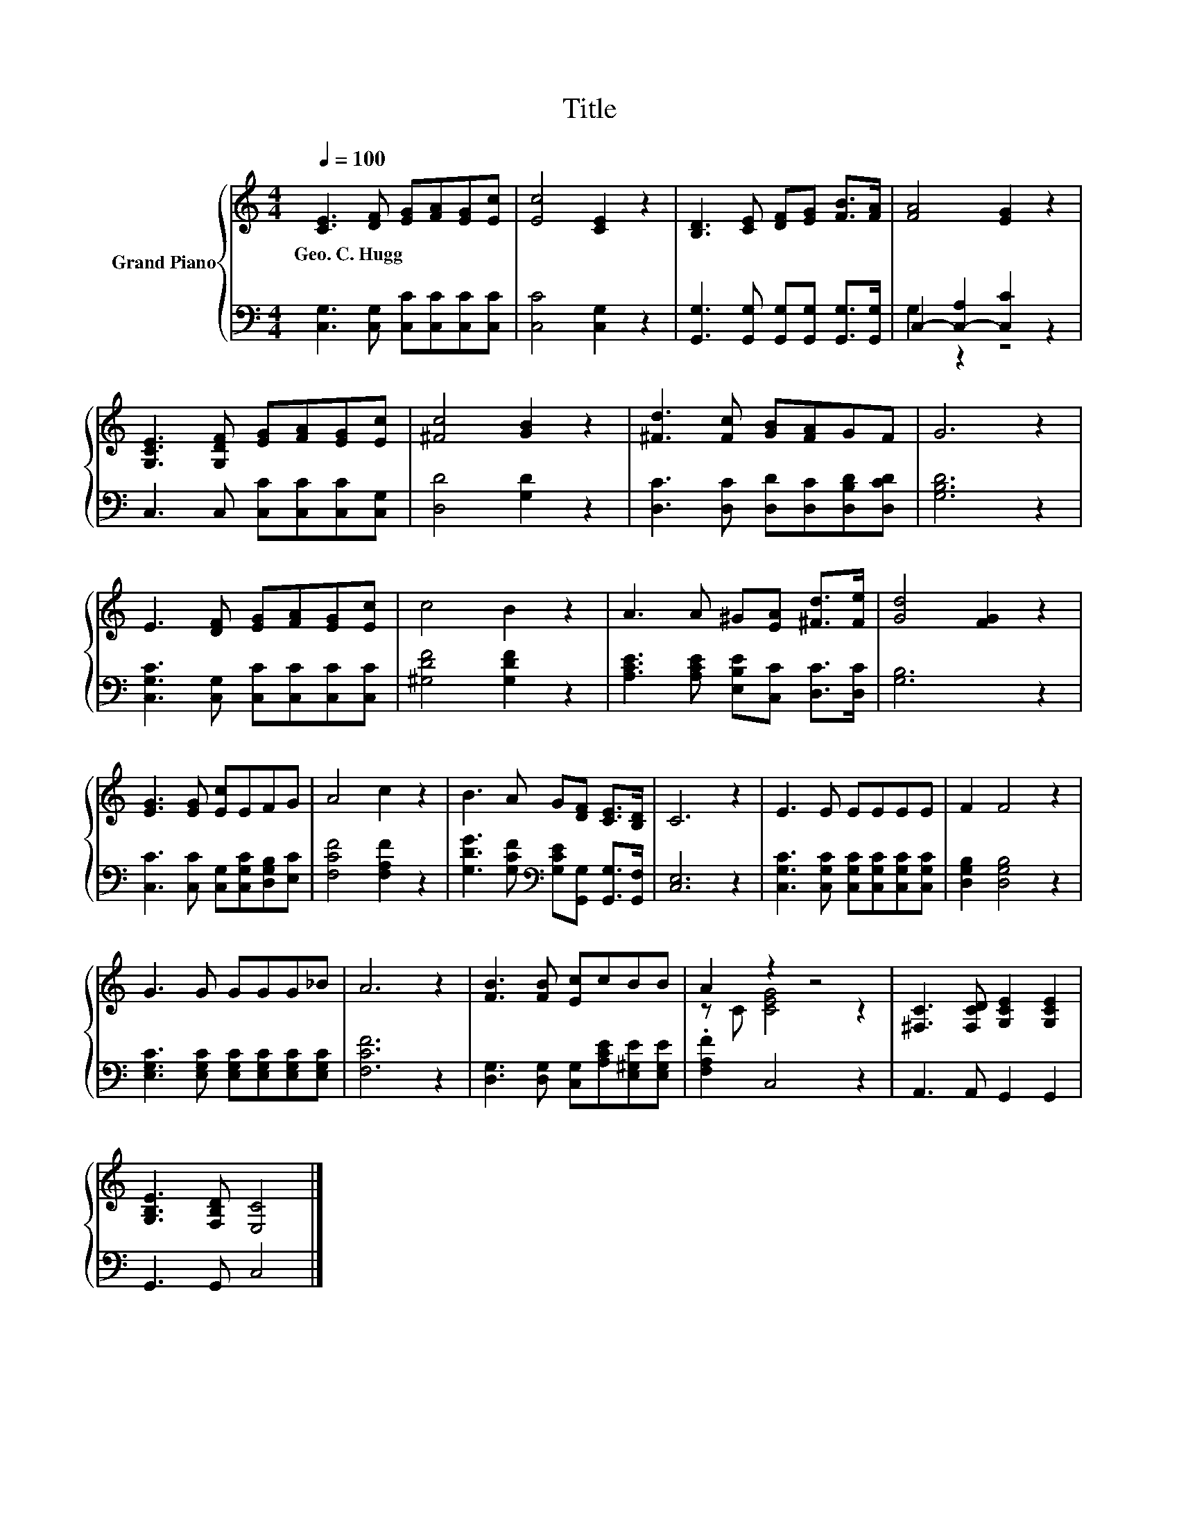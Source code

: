 X:1
T:Title
%%score { ( 1 4 ) | ( 2 3 ) }
L:1/8
Q:1/4=100
M:4/4
K:C
V:1 treble nm="Grand Piano"
V:4 treble 
V:2 bass 
V:3 bass 
V:1
 [CE]3 [DF] [EG][FA][EG][Ec] | [Ec]4 [CE]2 z2 | [B,D]3 [CE] [DF][EG] [FB]>[FA] | [FA]4 [EG]2 z2 | %4
w: Geo.~C.~Hugg * * * * *||||
 [G,CE]3 [G,DF] [EG][FA][EG][Ec] | [^Fc]4 [GB]2 z2 | [^Fd]3 [Fc] [GB][FA]GF | G6 z2 | %8
w: ||||
 E3 [DF] [EG][FA][EG][Ec] | c4 B2 z2 | A3 A ^G[EA] [^Fd]>[Fe] | [Gd]4 [FG]2 z2 | %12
w: ||||
 [EG]3 [EG] [Ec]EFG | A4 c2 z2 | B3 A G[DF] [CE]>[B,D] | C6 z2 | E3 E EEEE | F2 F4 z2 | %18
w: ||||||
 G3 G GGG_B | A6 z2 | [FB]3 [FB] [Ec]cBB | A2 z2 z4 | [^F,C]3 [F,CD] [G,CE]2 [G,CE]2 | %23
w: |||||
 [G,B,E]3 [F,B,D] [E,C]4 |] %24
w: |
V:2
 [C,G,]3 [C,G,] [C,C][C,C][C,C][C,C] | [C,C]4 [C,G,]2 z2 | %2
 [G,,G,]3 [G,,G,] [G,,G,][G,,G,] [G,,G,]>[G,,G,] | C,2- [C,-A,]2 [C,C]2 z2 | %4
 C,3 C, [C,C][C,C][C,C][C,G,] | [D,D]4 [G,D]2 z2 | [D,C]3 [D,C] [D,D][D,C][D,B,D][D,CD] | %7
 [G,B,D]6 z2 | [C,G,C]3 [C,G,] [C,C][C,C][C,C][C,C] | [^G,DF]4 [G,DF]2 z2 | %10
 [A,CE]3 [A,CE] [E,B,E][C,C] [D,C]>[D,C] | [G,B,]6 z2 | [C,C]3 [C,C] [C,G,][C,G,C][D,G,B,][E,C] | %13
 [F,CF]4 [F,A,F]2 z2 | [G,DG]3 [G,CF][K:bass] [G,CE][G,,G,] [G,,G,]>[G,,F,] | [C,E,]6 z2 | %16
 [C,G,C]3 [C,G,C] [C,G,C][C,G,C][C,G,C][C,G,C] | [D,G,B,]2 [D,G,B,]4 z2 | %18
 [E,G,C]3 [E,G,C] [E,G,C][E,G,C][E,G,C][E,G,C] | [F,CF]6 z2 | %20
 [D,G,]3 [D,G,] [C,G,][A,CE][E,^G,E][E,G,E] | .[F,A,F]2 C,4 z2 | A,,3 A,, G,,2 G,,2 | %23
 G,,3 G,, C,4 |] %24
V:3
 x8 | x8 | x8 | G,2 z2 z4 | x8 | x8 | x8 | x8 | x8 | x8 | x8 | x8 | x8 | x8 | x4[K:bass] x4 | x8 | %16
 x8 | x8 | x8 | x8 | x8 | x8 | x8 | x8 |] %24
V:4
 x8 | x8 | x8 | x8 | x8 | x8 | x8 | x8 | x8 | x8 | x8 | x8 | x8 | x8 | x8 | x8 | x8 | x8 | x8 | %19
 x8 | x8 | z C [CEG]4 z2 | x8 | x8 |] %24

